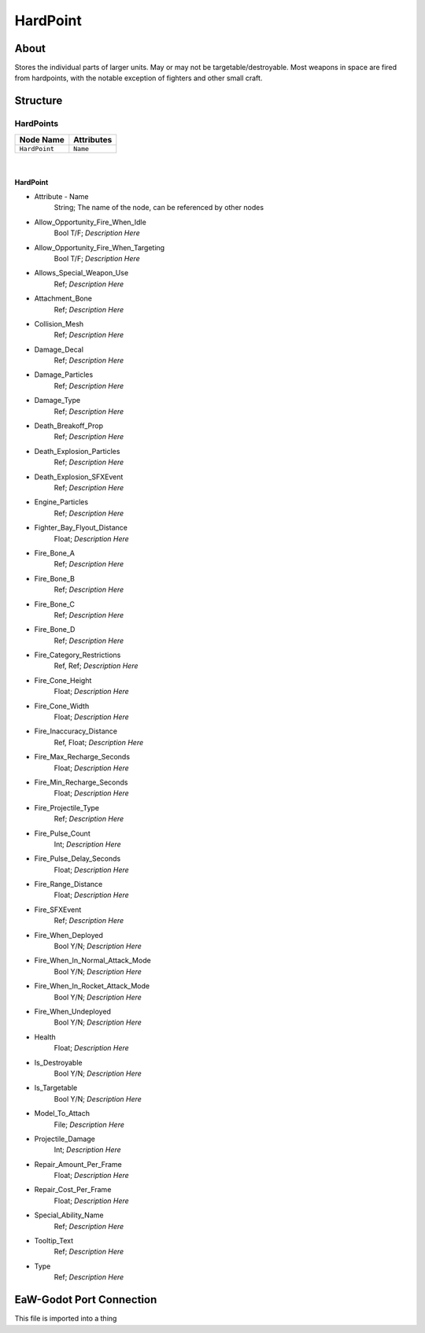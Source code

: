 .. _xml_hardpoint:
.. Template to use for XML type documentation

*********
HardPoint
*********


About
=====
Stores the individual parts of larger units. May or may not be targetable/destroyable. Most weapons in space are fired from hardpoints, with the notable exception of fighters and other small craft.


Structure
=========
HardPoints
----------
================================================================= =================================================================
Node Name                                                         Attributes
================================================================= =================================================================
``HardPoint``                                                     ``Name``
================================================================= =================================================================

|

HardPoint
^^^^^^^^^
- Attribute - Name
	String; The name of the node, can be referenced by other nodes

- Allow_Opportunity_Fire_When_Idle
	Bool T/F; *Description Here*

- Allow_Opportunity_Fire_When_Targeting
	Bool T/F; *Description Here*

- Allows_Special_Weapon_Use
	Ref; *Description Here*

- Attachment_Bone
	Ref; *Description Here*

- Collision_Mesh
	Ref; *Description Here*

- Damage_Decal
	Ref; *Description Here*

- Damage_Particles
	Ref; *Description Here*

- Damage_Type
	Ref; *Description Here*

- Death_Breakoff_Prop
	Ref; *Description Here*

- Death_Explosion_Particles
	Ref; *Description Here*

- Death_Explosion_SFXEvent
	Ref; *Description Here*

- Engine_Particles
	Ref; *Description Here*

- Fighter_Bay_Flyout_Distance
	Float; *Description Here*

- Fire_Bone_A
	Ref; *Description Here*

- Fire_Bone_B
	Ref; *Description Here*

- Fire_Bone_C
	Ref; *Description Here*

- Fire_Bone_D
	Ref; *Description Here*

- Fire_Category_Restrictions
	Ref, Ref; *Description Here*

- Fire_Cone_Height
	Float; *Description Here*

- Fire_Cone_Width
	Float; *Description Here*

- Fire_Inaccuracy_Distance
	Ref, Float; *Description Here*

- Fire_Max_Recharge_Seconds
	Float; *Description Here*

- Fire_Min_Recharge_Seconds
	Float; *Description Here*

- Fire_Projectile_Type
	Ref; *Description Here*

- Fire_Pulse_Count
	Int; *Description Here*

- Fire_Pulse_Delay_Seconds
	Float; *Description Here*

- Fire_Range_Distance
	Float; *Description Here*

- Fire_SFXEvent
	Ref; *Description Here*

- Fire_When_Deployed
	Bool Y/N; *Description Here*

- Fire_When_In_Normal_Attack_Mode
	Bool Y/N; *Description Here*

- Fire_When_In_Rocket_Attack_Mode
	Bool Y/N; *Description Here*

- Fire_When_Undeployed
	Bool Y/N; *Description Here*

- Health
	Float; *Description Here*

- Is_Destroyable
	Bool Y/N; *Description Here*

- Is_Targetable
	Bool Y/N; *Description Here*

- Model_To_Attach
	File; *Description Here*

- Projectile_Damage
	Int; *Description Here*

- Repair_Amount_Per_Frame
	Float; *Description Here*

- Repair_Cost_Per_Frame
	Float; *Description Here*

- Special_Ability_Name
	Ref; *Description Here*

- Tooltip_Text
	Ref; *Description Here*

- Type
	Ref; *Description Here*


EaW-Godot Port Connection
=========================
This file is imported into a thing